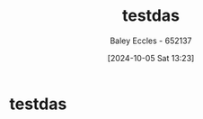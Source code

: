 :PROPERTIES:
:ID:       3c48e113-965b-4c30-87b8-28a5632e545d
:END:
#+title: testdas
#+date: [2024-10-05 Sat 13:23]
#+AUTHOR: Baley Eccles - 652137
#+STARTUP: latexpreview
* testdas
